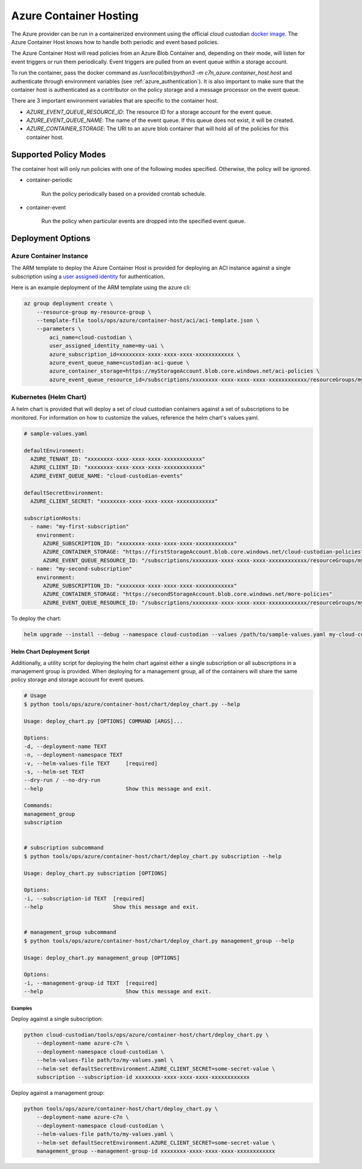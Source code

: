 .. _azure_containerhosting:

Azure Container Hosting
=======================

The Azure provider can be run in a containerized environment using the official cloud custodian 
`docker image <https://hub.docker.com/r/cloudcustodian/c7n>`_. The Azure Container Host knows 
how to handle both periodic and event based policies.

The Azure Container Host will read policies from an Azure Blob Container and, depending on their mode,
will listen for event triggers or run them periodically. Event triggers are pulled from an event 
queue within a storage account.

To run the container, pass the docker command as `/usr/local/bin/python3 -m c7n_azure.container_host.host`
and authenticate through environment variables (see :ref:`azure_authentication`). It is also important
to make sure that the container host is authenticated as a contributor on the policy storage and a 
message processor on the event queue.

There are 3 important environment variables that are specific to the container host. 

* `AZURE_EVENT_QUEUE_RESOURCE_ID`: The resource ID for a storage account for the event queue.
* `AZURE_EVENT_QUEUE_NAME`: The name of the event queue. If this queue does not exist, it will be created.
* `AZURE_CONTAINER_STORAGE`: The URI to an azure blob container that will hold all of the policies for this container host.

Supported Policy Modes
######################

The container host will only run policies with one of the following modes specified. Otherwise, 
the policy will be ignored.

- container-periodic

    Run the policy periodically based on a provided crontab schedule.

  .. c7n-schema:: mode.container-periodic

- container-event

    Run the policy when particular events are dropped into the specified event queue.

  .. c7n-schema:: mode.container-event

Deployment Options
##################

Azure Container Instance
------------------------

The ARM template to deploy the Azure Container Host is provided for deploying an ACI instance
against a single subscription using a `user assigned identity <https://docs.microsoft.com/en-us/azure/active-directory/managed-identities-azure-resources/overview>`_ 
for authentication.

Here is an example deployment of the ARM template using the azure cli:

.. code-block:: bash

    az group deployment create \
        --resource-group my-resource-group \
        --template-file tools/ops/azure/container-host/aci/aci-template.json \
        --parameters \
            aci_name=cloud-custodian \
            user_assigned_identity_name=my-uai \
            azure_subscription_id=xxxxxxxx-xxxx-xxxx-xxxx-xxxxxxxxxxxx \
            azure_event_queue_name=custodian-aci-queue \
            azure_container_storage=https://myStorageAccount.blob.core.windows.net/aci-policies \
            azure_event_queue_resource_id=/subscriptions/xxxxxxxx-xxxx-xxxx-xxxx-xxxxxxxxxxxx/resourceGroups/my-resource-group/providers/Microsoft.Storage/storageAccounts/myStorageAccount

Kubernetes (Helm Chart)
-----------------------

A helm chart is provided that will deploy a set of cloud custodian containers against a set of 
subscriptions to be monitored. For information on how to customize the values, reference 
the helm chart's values.yaml.

.. code-block:: yaml

    # sample-values.yaml

    defaultEnvironment:
      AZURE_TENANT_ID: "xxxxxxxx-xxxx-xxxx-xxxx-xxxxxxxxxxxx"
      AZURE_CLIENT_ID: "xxxxxxxx-xxxx-xxxx-xxxx-xxxxxxxxxxxx"
      AZURE_EVENT_QUEUE_NAME: "cloud-custodian-events"
    
    defaultSecretEnvironment:
      AZURE_CLIENT_SECRET: "xxxxxxxx-xxxx-xxxx-xxxx-xxxxxxxxxxxx"

    subscriptionHosts:
      - name: "my-first-subscription"
        environment:
          AZURE_SUBSCRIPTION_ID: "xxxxxxxx-xxxx-xxxx-xxxx-xxxxxxxxxxxx"
          AZURE_CONTAINER_STORAGE: "https://firstStorageAccount.blob.core.windows.net/cloud-custodian-policies"
          AZURE_EVENT_QUEUE_RESOURCE_ID: "/subscriptions/xxxxxxxx-xxxx-xxxx-xxxx-xxxxxxxxxxxx/resourceGroups/myResourceGroup/providers/Microsoft.Storage/storageAccounts/firstStorageAccount"
      - name: "my-second-subscription"
        environment:
          AZURE_SUBSCRIPTION_ID: "xxxxxxxx-xxxx-xxxx-xxxx-xxxxxxxxxxxx"
          AZURE_CONTAINER_STORAGE: "https://secondStorageAccount.blob.core.windows.net/more-policies"
          AZURE_EVENT_QUEUE_RESOURCE_ID: "/subscriptions/xxxxxxxx-xxxx-xxxx-xxxx-xxxxxxxxxxxx/resourceGroups/myOtherResourceGroup/providers/Microsoft.Storage/storageAccounts/secondStorageAccount"

To deploy the chart:

.. code-block:: bash

    helm upgrade --install --debug --namespace cloud-custodian --values /path/to/sample-values.yaml my-cloud-custodian-deployment tools/ops/azure/container-host/chart


Helm Chart Deployment Script
^^^^^^^^^^^^^^^^^^^^^^^^^^^^

Additionally, a utility script for deploying the helm chart against either a single subscription 
or all subscriptions in a management group is provided. When deploying for a management group,
all of the containers will share the same policy storage and storage account for event queues.

.. code-block:: bash

    # Usage
    $ python tools/ops/azure/container-host/chart/deploy_chart.py --help

    Usage: deploy_chart.py [OPTIONS] COMMAND [ARGS]...

    Options:
    -d, --deployment-name TEXT
    -n, --deployment-namespace TEXT
    -v, --helm-values-file TEXT     [required]
    -s, --helm-set TEXT
    --dry-run / --no-dry-run
    --help                          Show this message and exit.

    Commands:
    management_group
    subscription


    # subscription subcommand
    $ python tools/ops/azure/container-host/chart/deploy_chart.py subscription --help

    Usage: deploy_chart.py subscription [OPTIONS]

    Options:
    -i, --subscription-id TEXT  [required]
    --help                      Show this message and exit.


    # management_group subcommand
    $ python tools/ops/azure/container-host/chart/deploy_chart.py management_group --help

    Usage: deploy_chart.py management_group [OPTIONS]

    Options:
    -i, --management-group-id TEXT  [required]
    --help                          Show this message and exit.

Examples
________

Deploy against a single subscription:

.. code-block:: bash

    python cloud-custodian/tools/ops/azure/container-host/chart/deploy_chart.py \
        --deployment-name azure-c7n \
        --deployment-namespace cloud-custodian \
        --helm-values-file path/to/my-values.yaml \
        --helm-set defaultSecretEnvironment.AZURE_CLIENT_SECRET=some-secret-value \
        subscription --subscription-id xxxxxxxx-xxxx-xxxx-xxxx-xxxxxxxxxxxx

Deploy against a management group:

.. code-block:: bash

    python tools/ops/azure/container-host/chart/deploy_chart.py \
        --deployment-name azure-c7n \
        --deployment-namespace cloud-custodian \
        --helm-values-file path/to/my-values.yaml \
        --helm-set defaultSecretEnvironment.AZURE_CLIENT_SECRET=some-secret-value \
        management_group --management-group-id xxxxxxxx-xxxx-xxxx-xxxx-xxxxxxxxxxxx


